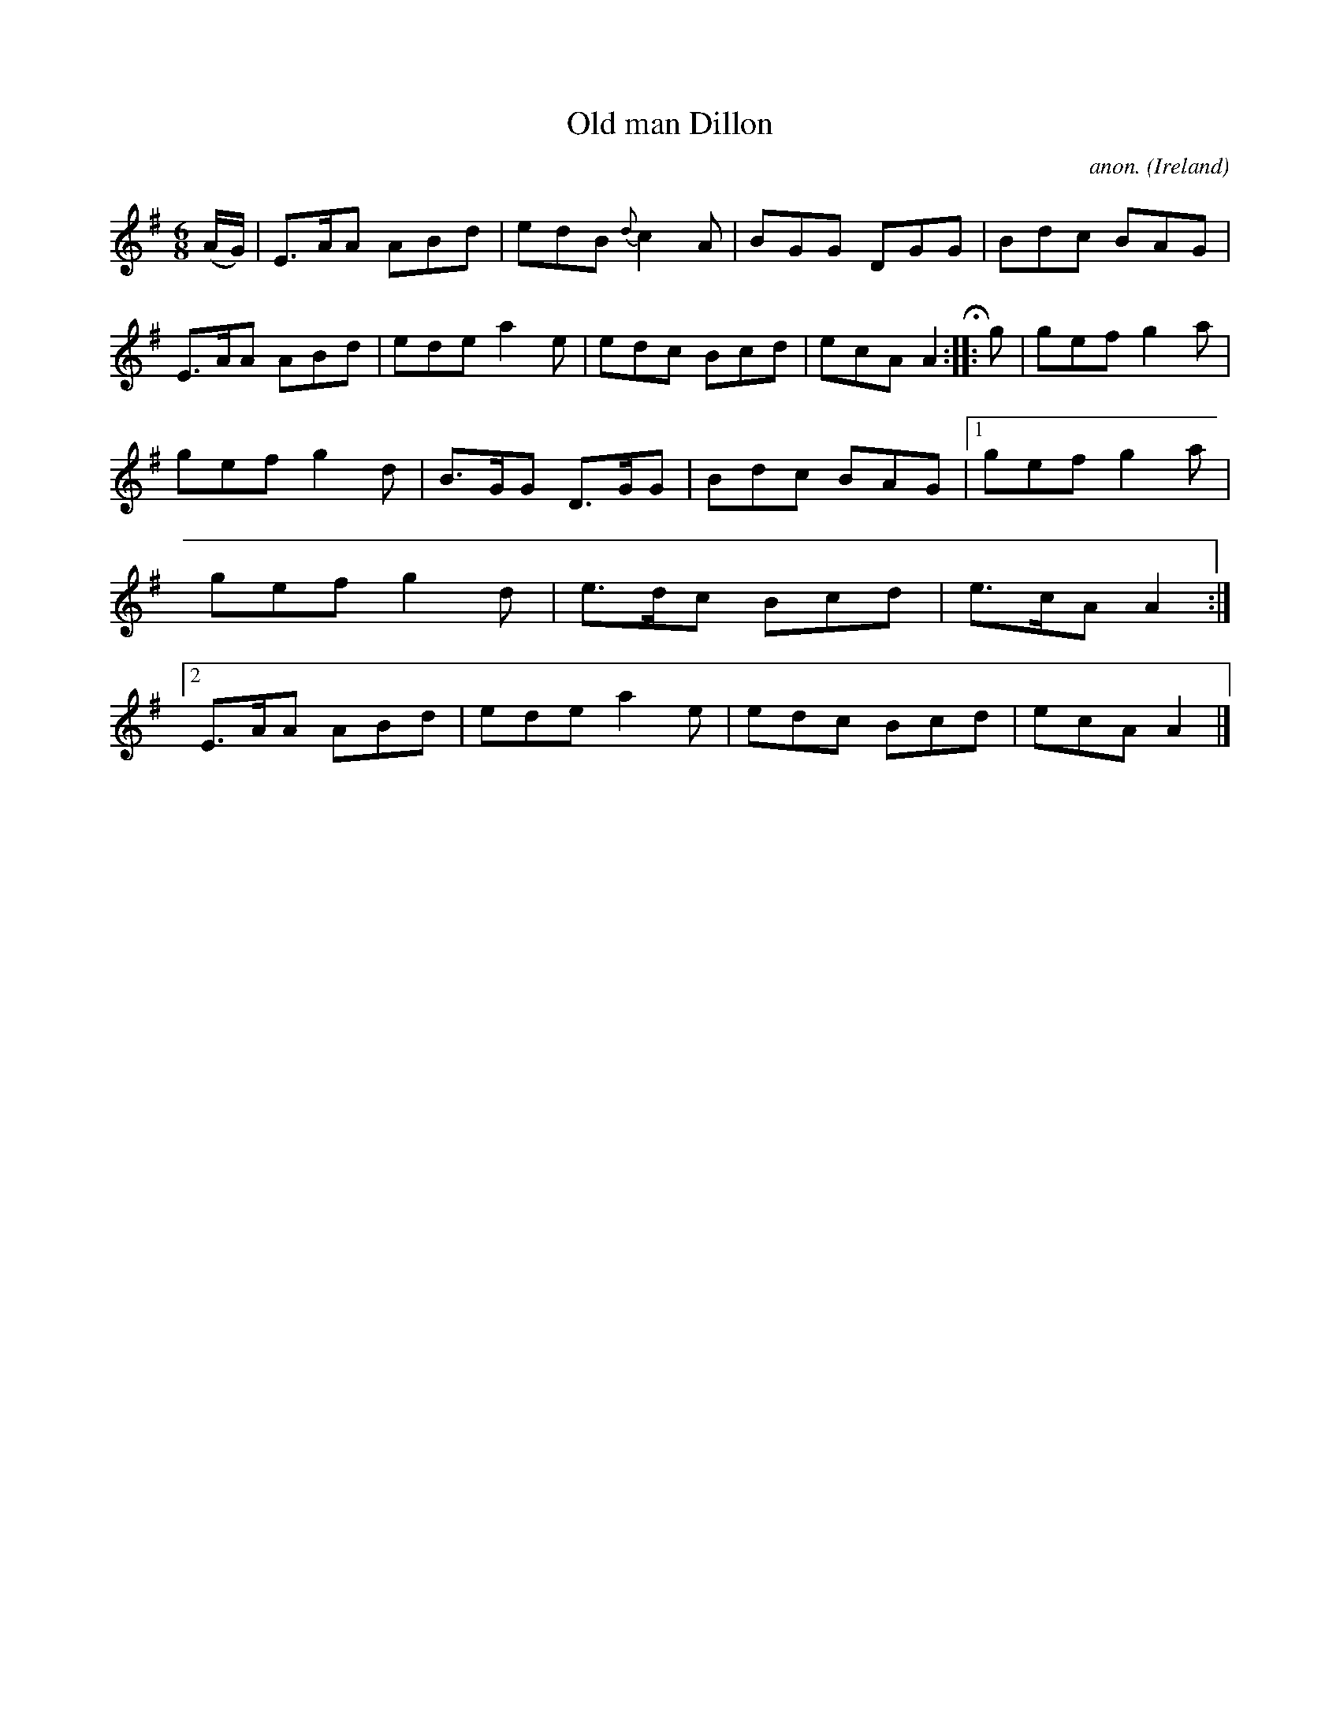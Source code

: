 X:75
T:Old man Dillon
C:anon.
O:Ireland
B:Francis O'Neill: "The Dance Music of Ireland" (1907) no. 75
R:Double jig
M:6/8
L:1/8
K:Ador
(A/G/)|E>AA ABd|edB {d}c2A|BGG DGG|Bdc BAG|E>AA ABd|ede a2e|edc Bcd|ecA A2H:: g|gef g2a|
gef g2d|B>GG D>GG|Bdc BAG|[1 gef g2a|gef g2d|e>dc Bcd|e>cA A2:|[2 E>AA ABd|ede a2e|edc Bcd|ecA A2|]
